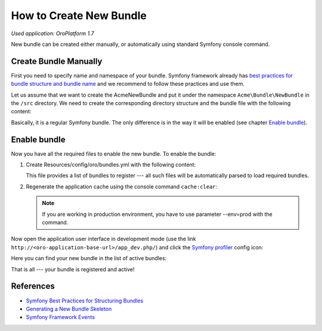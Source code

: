 .. index::
    single: Bundle; Create a Bundle
    single: Customization; Create a custom Bundle

.. _how-to-create-new-bundle:

How to Create New Bundle
========================

*Used application: OroPlatform 1.7*

New bundle can be created either manually, or automatically using standard Symfony console command.


Create Bundle Manually
----------------------

First you need to specify name and namespace of your bundle. Symfony framework already has
`best practices for bundle structure and bundle name`_ and we recommend to follow these practices and use them.

.. _best practices for bundle structure and bundle name: http://symfony.com/doc/2.3/cookbook/bundles/best_practices.html#bundle-name

Let us assume that we want to create the AcmeNewBundle and put it under the namespace ``Acme\Bundle\NewBundle``
in the ``/src`` directory. We need to create the corresponding directory structure and the bundle file with the following content:

.. code-block:: php
    :linenos:

    <?php
    // src/Acme/Bundle/NewBundle/AcmeNewBundle.php
    namespace Acme\Bundle\NewBundle;

    use Symfony\Component\HttpKernel\Bundle\Bundle;

    class AcmeNewBundle extends Bundle
    {
    }

Basically, it is a regular Symfony bundle. The only difference is in the way it will be enabled (see chapter `Enable bundle`_).


.. Create bundle automatically
.. ---------------------------
..
.. Also new bundle can be generated using `Symfony command generate:bundle`_:
..
.. .. _Symfony command generate:bundle: http://symfony.com/doc/2.4/bundles/SensioGeneratorBundle/commands/generate_bundle.html
..
.. .. code-block:: bash
..     :linenos:
..
..     user@host:/var/www/vhosts/platform-application$ php bin/console generate:bundle
..     Bundle namespace: Acme/Bundle/NewBundle
..     Bundle name [AcmeNewBundle]:
..     Target directory [/var/www/vhosts/platform-application/src]:
..     Configuration format (yml, xml, php, or annotation): yml
..     Do you want to generate the whole directory structure [no]?
..     Do you confirm generation [yes]?
..
..     Generating the bundle code: OK
..     Checking that the bundle is autoloaded: OK
..
..     Confirm automatic update of your Kernel [yes]? no
..     Enabling the bundle inside the Kernel: FAILED
..     Confirm automatic update of the Routing [yes]? no
..     Importing the bundle routing resource: FAILED
..
.. It is important that you don't need to update Kernel and routing, as OroPlatform provides its own way to do that,
.. which will be described in the `Enable bundle`_ chapter and in following articles.
..
.. .. note::
..
..     Automatic bundle generation is provided by the ``sensio/generator-bundle`` package, which is defined in the
..     ``require-dev`` section of the ``composer.json`` file in the OroPlatform repository. Therefore, in order to use
..     automatic generation, please, make sure that this package has been installed (one of the ways to do so is to execute
..     ``composer update`` at the project's root directory to get all packages from the ``require-dev`` section).
..

Enable bundle
-------------

Now you have all the required files to enable the new bundle. To enable the bundle:

#. Create Resources/config/oro/bundles.yml with the following content:

   .. code-block:: yaml
       :linenos:

       # src/Acme/Bundle/NewBundle/Resources/config/oro/bundles.yml
       bundles:
           - Acme\Bundle\NewBundle\AcmeNewBundle

   This file provides a list of bundles to register --- all such files will be automatically parsed to load required bundles.

#. Regenerate the application cache using the console command ``cache:clear``:

   .. code-block:: bash
       :linenos:

       user@host:/var/www/vhosts/platform-application$ php bin/console cache:clear
       Clearing the cache for the dev environment with debug true

   .. note::

       If you are working in production environment, you have to use parameter --env=prod with the command.

Now open the application user interface in development mode (use the link ``http://<oro-application-base-url>/app_dev.php/``) and click the
`Symfony profiler`_ config icon:

.. _Symfony profiler: http://symfony.com/doc/current/book/internals.html#profiler

.. image:: /dev_guide/img/how_to_create_new_bundle/dashboard.png

Here you can find your new bundle in the list of active bundles:

.. image:: /dev_guide/img/how_to_create_new_bundle/profiler.png

That is all --- your bundle is registered and active!


References
----------

* `Symfony Best Practices for Structuring Bundles`_
* `Generating a New Bundle Skeleton`_
* `Symfony Framework Events`_

.. _Symfony Best Practices for Structuring Bundles: http://symfony.com/doc/2.3/cookbook/bundles/best_practices.html
.. _Generating a New Bundle Skeleton: http://symfony.com/doc/2.4/bundles/SensioGeneratorBundle/commands/generate_bundle.html
.. _Symfony Framework Events: http://symfony.com/doc/2.3/reference/events.html


